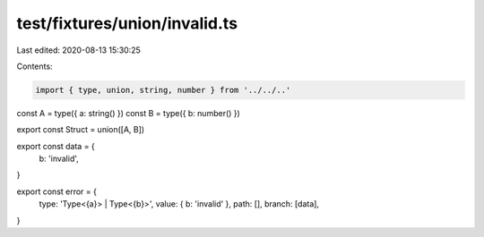 test/fixtures/union/invalid.ts
==============================

Last edited: 2020-08-13 15:30:25

Contents:

.. code-block:: ts

    import { type, union, string, number } from '../../..'

const A = type({ a: string() })
const B = type({ b: number() })

export const Struct = union([A, B])

export const data = {
  b: 'invalid',
}

export const error = {
  type: 'Type<{a}> | Type<{b}>',
  value: { b: 'invalid' },
  path: [],
  branch: [data],
}


